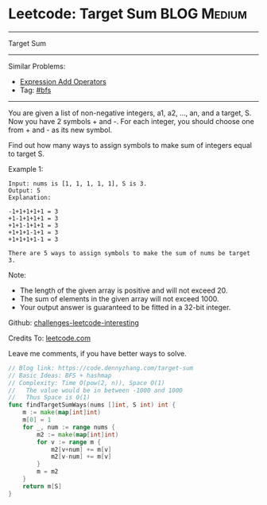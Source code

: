 * Leetcode: Target Sum                                              :BLOG:Medium:
#+STARTUP: showeverything
#+OPTIONS: toc:nil \n:t ^:nil creator:nil d:nil
:PROPERTIES:
:type:     bfs, hashmap
:END:
---------------------------------------------------------------------
Target Sum
---------------------------------------------------------------------
Similar Problems:
- [[https://code.dennyzhang.com/expression-add-operators][Expression Add Operators]]
- Tag: [[https://code.dennyzhang.com/tag/bfs][#bfs]]
---------------------------------------------------------------------
You are given a list of non-negative integers, a1, a2, ..., an, and a target, S. Now you have 2 symbols + and -. For each integer, you should choose one from + and - as its new symbol.

Find out how many ways to assign symbols to make sum of integers equal to target S.

Example 1:
#+BEGIN_EXAMPLE
Input: nums is [1, 1, 1, 1, 1], S is 3. 
Output: 5
Explanation: 

-1+1+1+1+1 = 3
+1-1+1+1+1 = 3
+1+1-1+1+1 = 3
+1+1+1-1+1 = 3
+1+1+1+1-1 = 3

There are 5 ways to assign symbols to make the sum of nums be target 3.
#+END_EXAMPLE

Note:
- The length of the given array is positive and will not exceed 20.
- The sum of elements in the given array will not exceed 1000.
- Your output answer is guaranteed to be fitted in a 32-bit integer.

Github: [[url-external:https://github.com/DennyZhang/challenges-leetcode-interesting/tree/master/target-sum][challenges-leetcode-interesting]]

Credits To: [[url-external:https://leetcode.com/problems/target-sum/description/][leetcode.com]]

Leave me comments, if you have better ways to solve.

#+BEGIN_SRC go
// Blog link: https://code.dennyzhang.com/target-sum
// Basic Ideas: BFS + hashmap
// Complexity: Time O(pow(2, n)), Space O(1)
//   The value would be in between -1000 and 1000
//   Thus Space is O(1)
func findTargetSumWays(nums []int, S int) int {
    m := make(map[int]int)
    m[0] = 1
    for _, num := range nums {
        m2 := make(map[int]int)
        for v := range m {
            m2[v+num] += m[v]
            m2[v-num] += m[v]
        }
        m = m2
    }
    return m[S]
}
#+END_SRC
